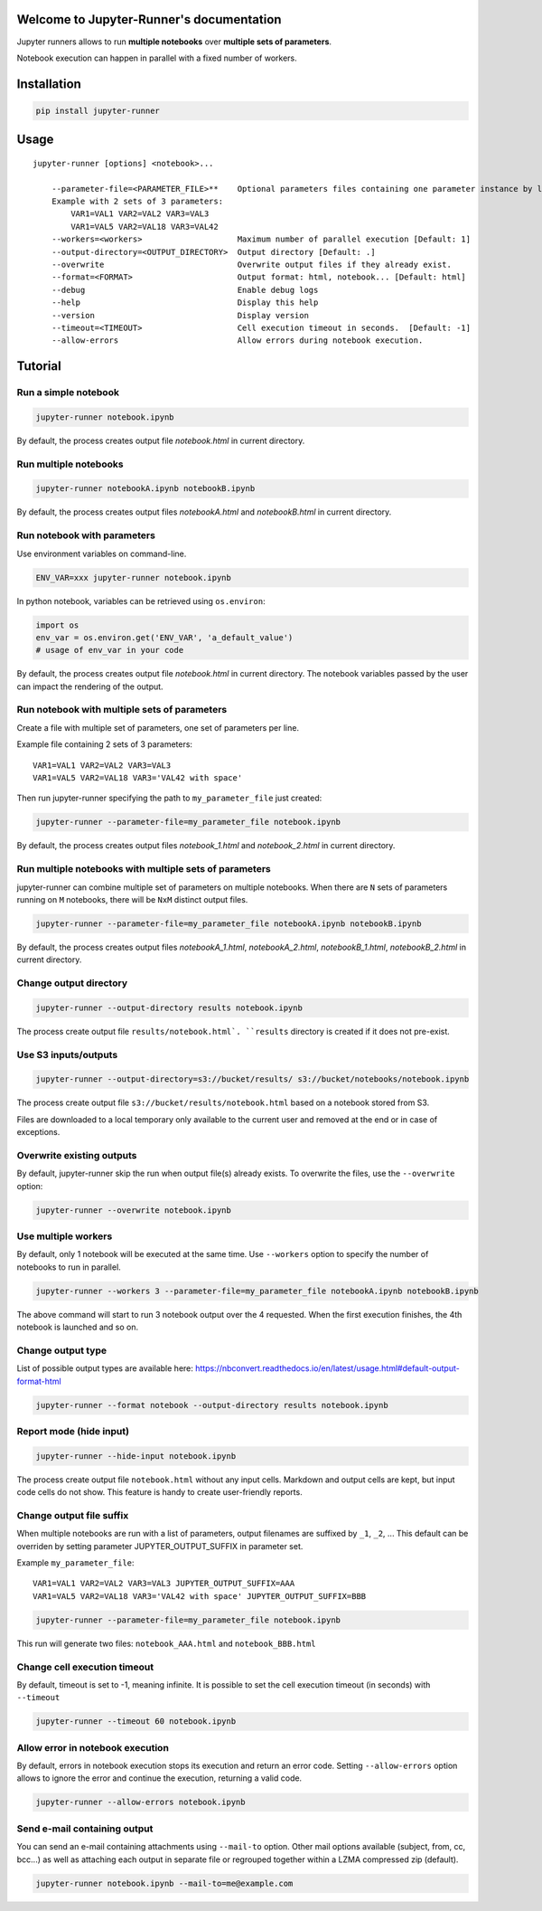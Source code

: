 Welcome to Jupyter-Runner's documentation
=========================================

Jupyter runners allows to run **multiple notebooks** over **multiple sets of parameters**.

Notebook execution can happen in parallel with a fixed number of workers.

Installation
============

.. code-block:: console

    pip install jupyter-runner

Usage
=====

::

    jupyter-runner [options] <notebook>...

        --parameter-file=<PARAMETER_FILE>**    Optional parameters files containing one parameter instance by line, setting the environment.
        Example with 2 sets of 3 parameters:
            VAR1=VAL1 VAR2=VAL2 VAR3=VAL3
            VAR1=VAL5 VAR2=VAL18 VAR3=VAL42
        --workers=<workers>                    Maximum number of parallel execution [Default: 1]
        --output-directory=<OUTPUT_DIRECTORY>  Output directory [Default: .]
        --overwrite                            Overwrite output files if they already exist.
        --format=<FORMAT>                      Output format: html, notebook... [Default: html]
        --debug                                Enable debug logs
        --help                                 Display this help
        --version                              Display version
        --timeout=<TIMEOUT>                    Cell execution timeout in seconds.  [Default: -1]
        --allow-errors                         Allow errors during notebook execution.


Tutorial
========

Run a simple notebook
---------------------

.. code-block:: console

    jupyter-runner notebook.ipynb

By default, the process creates output file `notebook.html` in current directory.

Run multiple notebooks
----------------------

.. code-block:: console

    jupyter-runner notebookA.ipynb notebookB.ipynb

By default, the process creates output files `notebookA.html` and `notebookB.html` in current directory.


Run notebook with parameters
----------------------------
Use environment variables on command-line.

.. code-block:: console

    ENV_VAR=xxx jupyter-runner notebook.ipynb

In python notebook, variables can be retrieved using ``os.environ``:

.. code-block:: python

    import os
    env_var = os.environ.get('ENV_VAR', 'a_default_value')
    # usage of env_var in your code

By default, the process creates output file `notebook.html` in current directory.
The notebook variables passed by the user can impact the rendering of the output.

Run notebook with multiple sets of parameters
---------------------------------------------
Create a file with multiple set of parameters, one set of parameters per line.

Example file containing 2 sets of 3 parameters:
::

    VAR1=VAL1 VAR2=VAL2 VAR3=VAL3
    VAR1=VAL5 VAR2=VAL18 VAR3='VAL42 with space'

Then run jupyter-runner specifying the path to ``my_parameter_file`` just created:

.. code-block:: console

    jupyter-runner --parameter-file=my_parameter_file notebook.ipynb

By default, the process creates output files `notebook_1.html` and `notebook_2.html` in current directory.

Run multiple notebooks with multiple sets of parameters
-------------------------------------------------------
jupyter-runner can combine multiple set of parameters on multiple notebooks.
When there are ``N`` sets of parameters running on ``M`` notebooks, there will be ``NxM`` distinct output files.

.. code-block:: console

    jupyter-runner --parameter-file=my_parameter_file notebookA.ipynb notebookB.ipynb

By default, the process creates output files `notebookA_1.html`, `notebookA_2.html`, `notebookB_1.html`, `notebookB_2.html` in current directory.

Change output directory
-----------------------

.. code-block:: console

    jupyter-runner --output-directory results notebook.ipynb

The process create output file ``results/notebook.html`.
``results`` directory is created if it does not pre-exist.

Use S3 inputs/outputs
---------------------

.. code-block:: console

    jupyter-runner --output-directory=s3://bucket/results/ s3://bucket/notebooks/notebook.ipynb

The process create output file ``s3://bucket/results/notebook.html`` based on a notebook stored from S3.

Files are downloaded to a local temporary only available to the current user and removed at the end or in case of exceptions.

Overwrite existing outputs
--------------------------
By default, jupyter-runner skip the run when output file(s) already exists.
To overwrite the files, use the ``--overwrite`` option:

.. code-block:: console

    jupyter-runner --overwrite notebook.ipynb

Use multiple workers
--------------------
By default, only 1 notebook will be executed at the same time.
Use ``--workers`` option to specify the number of notebooks to run in parallel.

.. code-block:: console

    jupyter-runner --workers 3 --parameter-file=my_parameter_file notebookA.ipynb notebookB.ipynb

The above command will start to run 3 notebook output over the 4 requested. When the first execution finishes, the 4th notebook is launched and so on.

Change output type
------------------
List of possible output types are available here:
https://nbconvert.readthedocs.io/en/latest/usage.html#default-output-format-html

.. code-block:: console

    jupyter-runner --format notebook --output-directory results notebook.ipynb


Report mode (hide input)
------------------------

.. code-block:: console

    jupyter-runner --hide-input notebook.ipynb

The process create output file ``notebook.html`` without any input cells.
Markdown and output cells are kept, but input code cells do not show.
This feature is handy to create user-friendly reports.


Change output file suffix
-------------------------
When multiple notebooks are run with a list of parameters, output filenames are suffixed by ``_1``, ``_2``, ...
This default can be overriden by setting parameter JUPYTER_OUTPUT_SUFFIX in parameter set.

Example ``my_parameter_file``:
::

    VAR1=VAL1 VAR2=VAL2 VAR3=VAL3 JUPYTER_OUTPUT_SUFFIX=AAA
    VAR1=VAL5 VAR2=VAL18 VAR3='VAL42 with space' JUPYTER_OUTPUT_SUFFIX=BBB

.. code-block:: console

    jupyter-runner --parameter-file=my_parameter_file notebook.ipynb

This run will generate two files: ``notebook_AAA.html`` and ``notebook_BBB.html``

Change cell execution timeout
-----------------------------
By default, timeout is set to -1, meaning infinite.
It is possible to set the cell execution timeout (in seconds) with ``--timeout``

.. code-block:: console

    jupyter-runner --timeout 60 notebook.ipynb

Allow error in notebook execution
---------------------------------
By default, errors in notebook execution stops its execution and return an error code.
Setting ``--allow-errors`` option allows to ignore the error and continue the execution, returning a valid code.

.. code-block:: console

    jupyter-runner --allow-errors notebook.ipynb


Send e-mail containing output
-----------------------------
You can send an e-mail containing attachments using ``--mail-to`` option.
Other mail options available (subject, from, cc, bcc...) as well as attaching
each output in separate file or regrouped together within a LZMA compressed
zip (default).

.. code-block:: console

    jupyter-runner notebook.ipynb --mail-to=me@example.com
